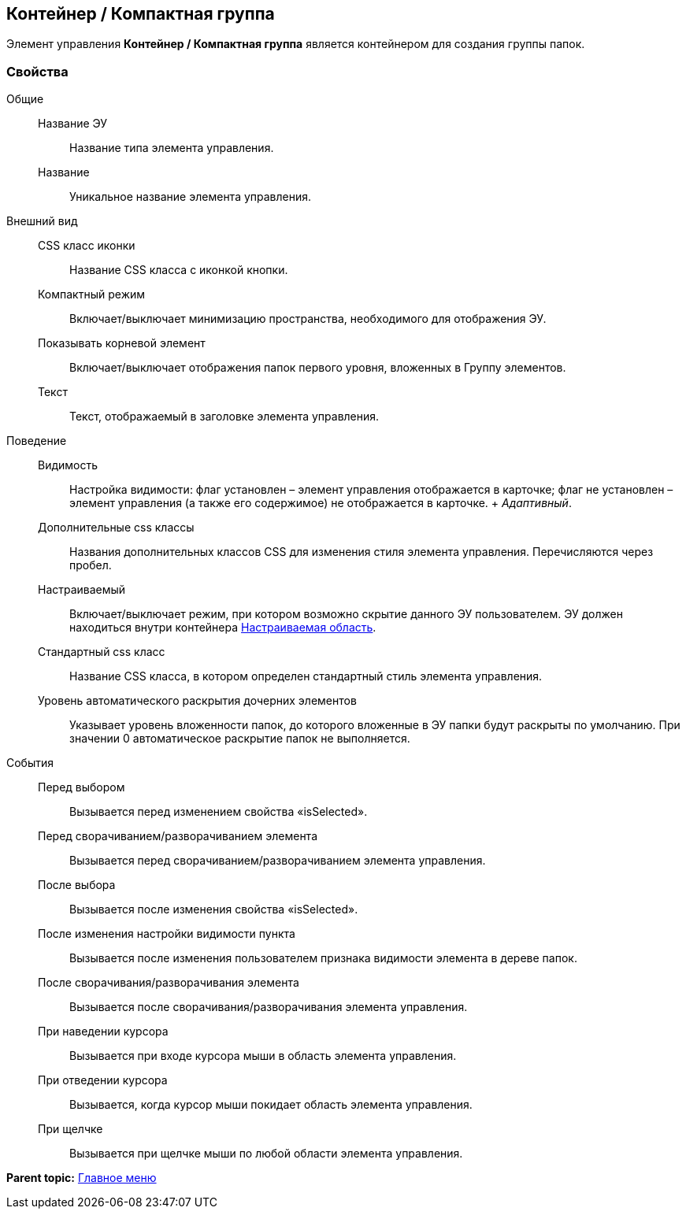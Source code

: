 
== Контейнер / Компактная группа

Элемент управления [.ph .uicontrol]*Контейнер / Компактная группа* является контейнером для создания группы папок.

=== Свойства

Общие::
  Название ЭУ;;
    Название типа элемента управления.
  Название;;
    Уникальное название элемента управления.
Внешний вид::
  CSS класс иконки;;
    Название CSS класса с иконкой кнопки.
  Компактный режим;;
    Включает/выключает минимизацию пространства, необходимого для отображения ЭУ.
  Показывать корневой элемент;;
    Включает/выключает отображения папок первого уровня, вложенных в Группу элементов.
  Текст;;
    Текст, отображаемый в заголовке элемента управления.
Поведение::
  Видимость;;
    Настройка видимости: флаг установлен – элемент управления отображается в карточке; флаг не установлен – элемент управления (а также его содержимое) не отображается в карточке.
    +
    [.dfn .term]_Адаптивный_.
  Дополнительные css классы;;
    Названия дополнительных классов CSS для изменения стиля элемента управления. Перечисляются через пробел.
  Настраиваемый;;
    Включает/выключает режим, при котором возможно скрытие данного ЭУ пользователем. ЭУ должен находиться внутри контейнера xref:Control_configurablemainmenucontainer.html[Настраиваемая область].
  Стандартный css класс;;
    Название CSS класса, в котором определен стандартный стиль элемента управления.
  Уровень автоматического раскрытия дочерних элементов;;
    Указывает уровень вложенности папок, до которого вложенные в ЭУ папки будут раскрыты по умолчанию. При значении 0 автоматическое раскрытие папок не выполняется.
События::
  Перед выбором;;
    Вызывается перед изменением свойства «isSelected».
  Перед сворачиванием/разворачиванием элемента;;
    Вызывается перед сворачиванием/разворачиванием элемента управления.
  После выбора;;
    Вызывается после изменения свойства «isSelected».
  После изменения настройки видимости пункта;;
    Вызывается после изменения пользователем признака видимости элемента в дереве папок.
  После сворачивания/разворачивания элемента;;
    Вызывается после сворачивания/разворачивания элемента управления.
  При наведении курсора;;
    Вызывается при входе курсора мыши в область элемента управления.
  При отведении курсора;;
    Вызывается, когда курсор мыши покидает область элемента управления.
  При щелчке;;
    Вызывается при щелчке мыши по любой области элемента управления.

*Parent topic:* xref:../topics/MainMenuControls.html[Главное меню]
